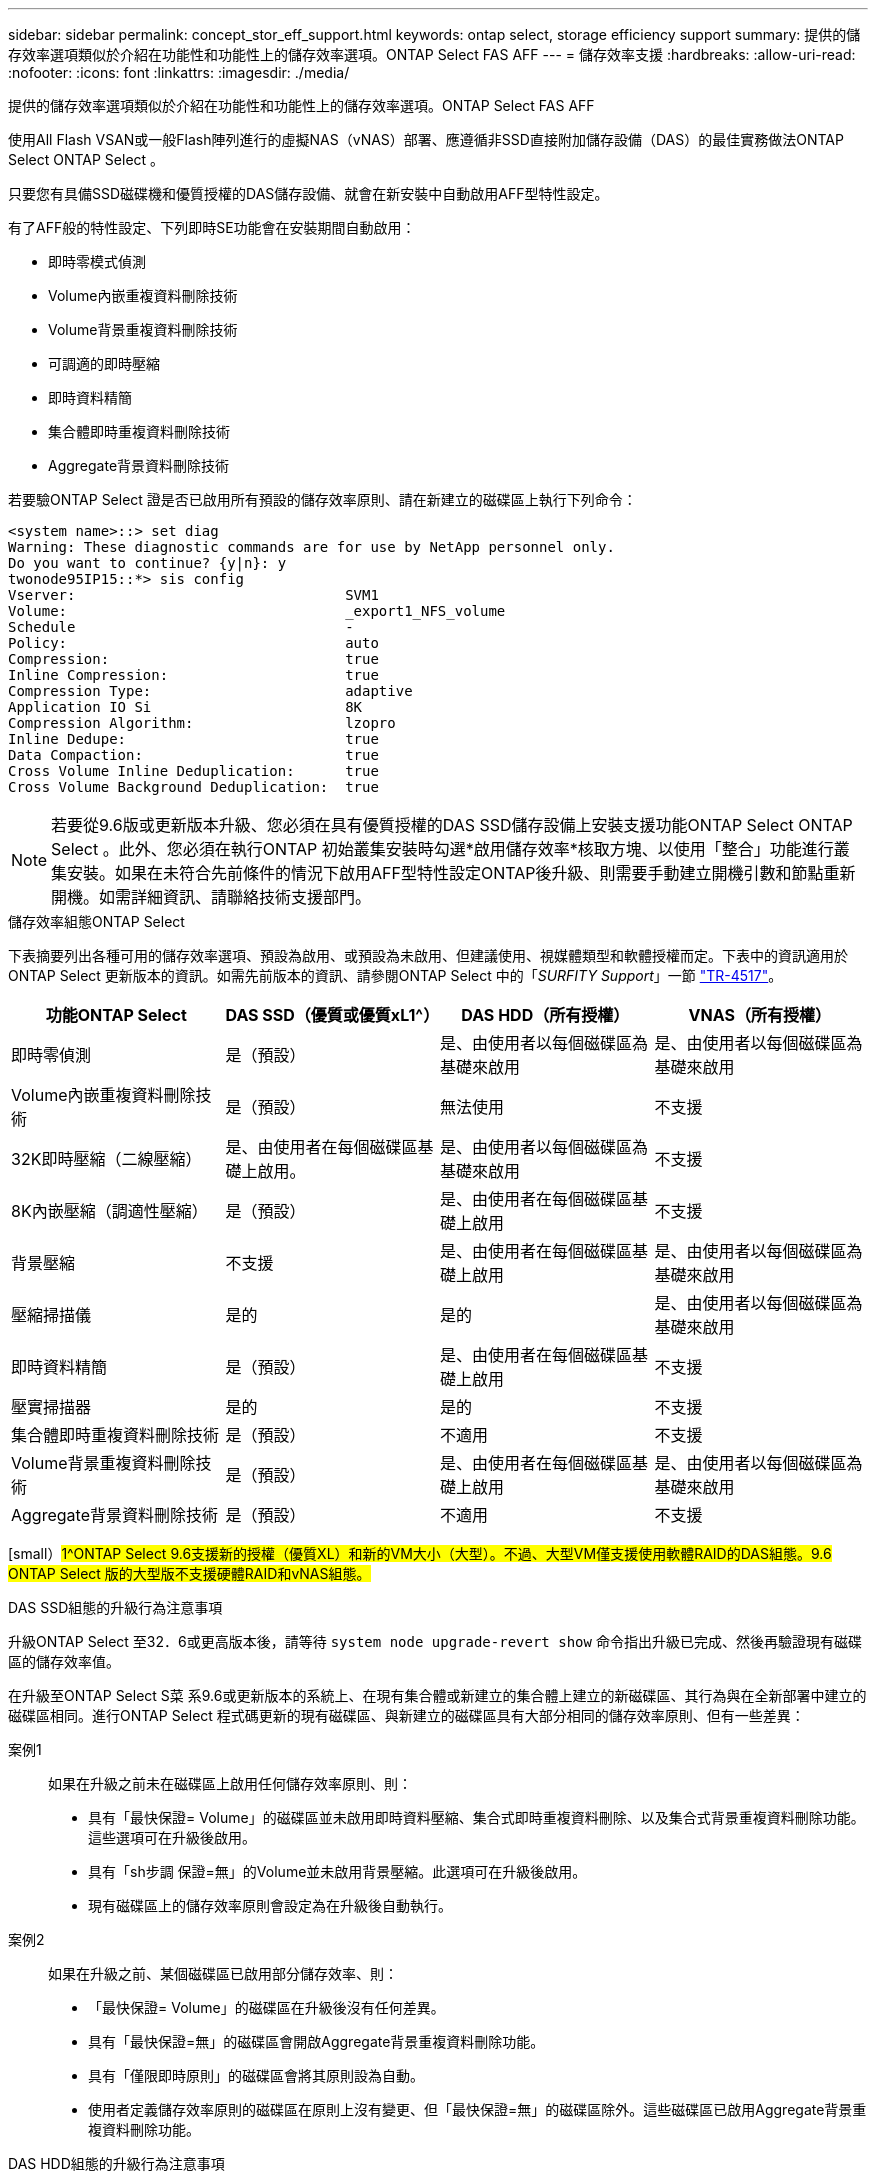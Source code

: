 ---
sidebar: sidebar 
permalink: concept_stor_eff_support.html 
keywords: ontap select, storage efficiency support 
summary: 提供的儲存效率選項類似於介紹在功能性和功能性上的儲存效率選項。ONTAP Select FAS AFF 
---
= 儲存效率支援
:hardbreaks:
:allow-uri-read: 
:nofooter: 
:icons: font
:linkattrs: 
:imagesdir: ./media/


[role="lead"]
提供的儲存效率選項類似於介紹在功能性和功能性上的儲存效率選項。ONTAP Select FAS AFF

使用All Flash VSAN或一般Flash陣列進行的虛擬NAS（vNAS）部署、應遵循非SSD直接附加儲存設備（DAS）的最佳實務做法ONTAP Select ONTAP Select 。

只要您有具備SSD磁碟機和優質授權的DAS儲存設備、就會在新安裝中自動啟用AFF型特性設定。

有了AFF般的特性設定、下列即時SE功能會在安裝期間自動啟用：

* 即時零模式偵測
* Volume內嵌重複資料刪除技術
* Volume背景重複資料刪除技術
* 可調適的即時壓縮
* 即時資料精簡
* 集合體即時重複資料刪除技術
* Aggregate背景資料刪除技術


若要驗ONTAP Select 證是否已啟用所有預設的儲存效率原則、請在新建立的磁碟區上執行下列命令：

[listing]
----
<system name>::> set diag
Warning: These diagnostic commands are for use by NetApp personnel only.
Do you want to continue? {y|n}: y
twonode95IP15::*> sis config
Vserver:                                SVM1
Volume:                                 _export1_NFS_volume
Schedule                                -
Policy:                                 auto
Compression:                            true
Inline Compression:                     true
Compression Type:                       adaptive
Application IO Si                       8K
Compression Algorithm:                  lzopro
Inline Dedupe:                          true
Data Compaction:                        true
Cross Volume Inline Deduplication:      true
Cross Volume Background Deduplication:  true
----

NOTE: 若要從9.6版或更新版本升級、您必須在具有優質授權的DAS SSD儲存設備上安裝支援功能ONTAP Select ONTAP Select 。此外、您必須在執行ONTAP 初始叢集安裝時勾選*啟用儲存效率*核取方塊、以使用「整合」功能進行叢集安裝。如果在未符合先前條件的情況下啟用AFF型特性設定ONTAP後升級、則需要手動建立開機引數和節點重新開機。如需詳細資訊、請聯絡技術支援部門。

.儲存效率組態ONTAP Select
下表摘要列出各種可用的儲存效率選項、預設為啟用、或預設為未啟用、但建議使用、視媒體類型和軟體授權而定。下表中的資訊適用於ONTAP Select 更新版本的資訊。如需先前版本的資訊、請參閱ONTAP Select 中的「_SURFITY Support_」一節 https://www.netapp.com/media/10662-tr4517.pdf["TR-4517"^]。

[cols="4"]
|===
| 功能ONTAP Select | DAS SSD（優質或優質xL1^） | DAS HDD（所有授權） | VNAS（所有授權） 


| 即時零偵測 | 是（預設） | 是、由使用者以每個磁碟區為基礎來啟用 | 是、由使用者以每個磁碟區為基礎來啟用 


| Volume內嵌重複資料刪除技術 | 是（預設） | 無法使用 | 不支援 


| 32K即時壓縮（二線壓縮） | 是、由使用者在每個磁碟區基礎上啟用。 | 是、由使用者以每個磁碟區為基礎來啟用 | 不支援 


| 8K內嵌壓縮（調適性壓縮） | 是（預設） | 是、由使用者在每個磁碟區基礎上啟用 | 不支援 


| 背景壓縮 | 不支援 | 是、由使用者在每個磁碟區基礎上啟用 | 是、由使用者以每個磁碟區為基礎來啟用 


| 壓縮掃描儀 | 是的 | 是的 | 是、由使用者以每個磁碟區為基礎來啟用 


| 即時資料精簡 | 是（預設） | 是、由使用者在每個磁碟區基礎上啟用 | 不支援 


| 壓實掃描器 | 是的 | 是的 | 不支援 


| 集合體即時重複資料刪除技術 | 是（預設） | 不適用 | 不支援 


| Volume背景重複資料刪除技術 | 是（預設） | 是、由使用者在每個磁碟區基礎上啟用 | 是、由使用者以每個磁碟區為基礎來啟用 


| Aggregate背景資料刪除技術 | 是（預設） | 不適用 | 不支援 
|===
[small）#1^ONTAP Select 9.6支援新的授權（優質XL）和新的VM大小（大型）。不過、大型VM僅支援使用軟體RAID的DAS組態。9.6 ONTAP Select 版的大型版不支援硬體RAID和vNAS組態。#

.DAS SSD組態的升級行為注意事項
升級ONTAP Select 至32．6或更高版本後，請等待 `system node upgrade-revert show` 命令指出升級已完成、然後再驗證現有磁碟區的儲存效率值。

在升級至ONTAP Select S菜 系9.6或更新版本的系統上、在現有集合體或新建立的集合體上建立的新磁碟區、其行為與在全新部署中建立的磁碟區相同。進行ONTAP Select 程式碼更新的現有磁碟區、與新建立的磁碟區具有大部分相同的儲存效率原則、但有一些差異：

案例1:: 如果在升級之前未在磁碟區上啟用任何儲存效率原則、則：
+
--
* 具有「最快保證= Volume」的磁碟區並未啟用即時資料壓縮、集合式即時重複資料刪除、以及集合式背景重複資料刪除功能。這些選項可在升級後啟用。
* 具有「sh步調 保證=無」的Volume並未啟用背景壓縮。此選項可在升級後啟用。
* 現有磁碟區上的儲存效率原則會設定為在升級後自動執行。


--
案例2:: 如果在升級之前、某個磁碟區已啟用部分儲存效率、則：
+
--
* 「最快保證= Volume」的磁碟區在升級後沒有任何差異。
* 具有「最快保證=無」的磁碟區會開啟Aggregate背景重複資料刪除功能。
* 具有「僅限即時原則」的磁碟區會將其原則設為自動。
* 使用者定義儲存效率原則的磁碟區在原則上沒有變更、但「最快保證=無」的磁碟區除外。這些磁碟區已啟用Aggregate背景重複資料刪除功能。


--


.DAS HDD組態的升級行為注意事項
升級至ONTAP Select 版本4、9.6或更新版本後、將保留升級前啟用的儲存效率功能。如果在升級之前未啟用儲存效率、則不會在升級後啟用儲存效率。
